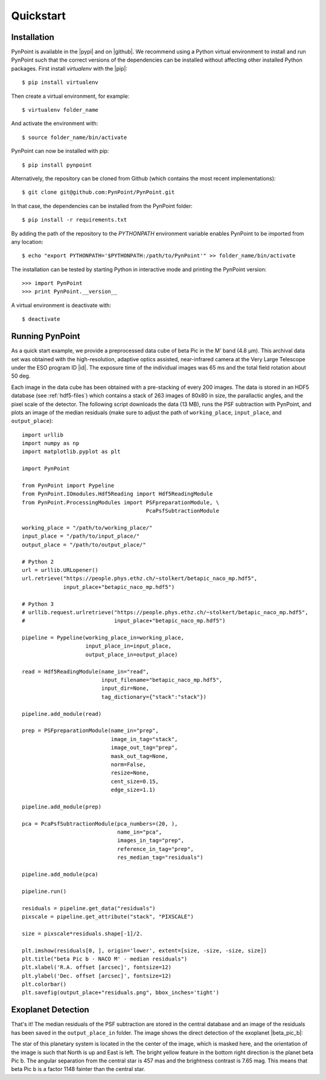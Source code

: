 .. _quickstart:

Quickstart
==========

.. _installation:

Installation
------------

PynPoint is available in the |pypi| and on |github|. We recommend using a Python virtual environment to install and run PynPoint such that the correct versions of the dependencies can be installed without affecting other installed Python packages. First install `virtualenv` with the |pip|::

    $ pip install virtualenv

Then create a virtual environment, for example::

    $ virtualenv folder_name

And activate the environment with::

    $ source folder_name/bin/activate

PynPoint can now be installed with pip::

    $ pip install pynpoint

Alternatively, the repository can be cloned from Github (which contains the most recent implementations)::

    $ git clone git@github.com:PynPoint/PynPoint.git

In that case, the dependencies can be installed from the PynPoint folder::

    $ pip install -r requirements.txt

By adding the path of the repository to the `PYTHONPATH` environment variable enables PynPoint to be imported from any location::

    $ echo "export PYTHONPATH='$PYTHONPATH:/path/to/PynPoint'" >> folder_name/bin/activate

The installation can be tested by starting Python in interactive mode and printing the PynPoint version::

    >>> import PynPoint
    >>> print PynPoint.__version__

A virtual environment is deactivate with::

    $ deactivate

.. |pypi| raw:: html

   <a href="https://pypi.org/project/pynpoint/" target="_blank">PyPI repository</a>

.. |github| raw:: html

   <a href="https://github.com/PynPoint/PynPoint" target="_blank">Github</a>

.. |pip| raw:: html

   <a href="https://packaging.python.org/tutorials/installing-packages/" target="_blank">pip package manager</a>

.. _running:

Running PynPoint
----------------

As a quick start example, we provide a preprocessed data cube of beta Pic in the M' band (4.8 μm). This archival data set was obtained with the high-resolution, adaptive optics assisted, near-infrared camera at the Very Large Telescope under the ESO program ID |id|. The exposure time of the individual images was 65 ms and the total field rotation about 50 deg.

Each image in the data cube has been obtained with a pre-stacking of every 200 images. The data is stored in an HDF5 database (see :ref:`hdf5-files`) which contains a stack of 263 images of 80x80 in size, the parallactic angles, and the pixel scale of the detector. The following script downloads the data (13 MB), runs the PSF subtraction with PynPoint, and plots an image of the median residuals (make sure to adjust the path of ``working_place``, ``input_place``, and ``output_place``)::

    import urllib
    import numpy as np
    import matplotlib.pyplot as plt

    import PynPoint

    from PynPoint import Pypeline
    from PynPoint.IOmodules.Hdf5Reading import Hdf5ReadingModule
    from PynPoint.ProcessingModules import PSFpreparationModule, \
                                           PcaPsfSubtractionModule

    working_place = "/path/to/working_place/"
    input_place = "/path/to/input_place/"
    output_place = "/path/to/output_place/"

    # Python 2
    url = urllib.URLopener()
    url.retrieve("https://people.phys.ethz.ch/~stolkert/betapic_naco_mp.hdf5",
                 input_place+"betapic_naco_mp.hdf5")

    # Python 3
    # urllib.request.urlretrieve("https://people.phys.ethz.ch/~stolkert/betapic_naco_mp.hdf5",
    #                            input_place+"betapic_naco_mp.hdf5")

    pipeline = Pypeline(working_place_in=working_place,
                        input_place_in=input_place,
                        output_place_in=output_place)

    read = Hdf5ReadingModule(name_in="read",
                             input_filename="betapic_naco_mp.hdf5",
                             input_dir=None,
                             tag_dictionary={"stack":"stack"})

    pipeline.add_module(read)

    prep = PSFpreparationModule(name_in="prep",
                                image_in_tag="stack",
                                image_out_tag="prep",
                                mask_out_tag=None,
                                norm=False,
                                resize=None,
                                cent_size=0.15,
                                edge_size=1.1)

    pipeline.add_module(prep)

    pca = PcaPsfSubtractionModule(pca_numbers=(20, ),
                                  name_in="pca",
                                  images_in_tag="prep",
                                  reference_in_tag="prep",
                                  res_median_tag="residuals")

    pipeline.add_module(pca)

    pipeline.run()

    residuals = pipeline.get_data("residuals")
    pixscale = pipeline.get_attribute("stack", "PIXSCALE")

    size = pixscale*residuals.shape[-1]/2.

    plt.imshow(residuals[0, ], origin='lower', extent=[size, -size, -size, size])
    plt.title("beta Pic b - NACO M' - median residuals")
    plt.xlabel('R.A. offset [arcsec]', fontsize=12)
    plt.ylabel('Dec. offset [arcsec]', fontsize=12)
    plt.colorbar()
    plt.savefig(output_place+"residuals.png", bbox_inches='tight')

.. |id| raw:: html

   <a href="http://archive.eso.org/wdb/wdb/eso/sched_rep_arc/query?progid=090.C-0653(D)" target="_blank">090.C-0653(D)</a>

.. _detection:

Exoplanet Detection
-------------------

That's it! The median residuals of the PSF subtraction are stored in the central database and an image of the residuals has been saved in the ``output_place_in`` folder. The image shows the direct detection of the exoplanet |beta_pic_b|:

.. |beta_pic_b| raw:: html

   <a href="http://en.wikipedia.org/wiki/Beta_Pictoris_b" target="_blank">beta Pic b</a>

.. image:: _images/residuals.png
   :width: 70%
   :align: center

The star of this planetary system is located in the the center of the image, which is masked here, and the orientation of the image is such that North is up and East is left. The bright yellow feature in the bottom right direction is the planet beta Pic b. The angular separation from the central star is 457 mas and the brightness contrast is 7.65 mag. This means that beta Pic b is a factor 1148 fainter than the central star.
